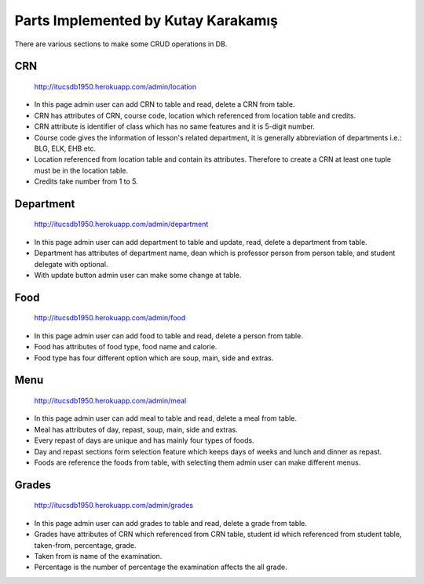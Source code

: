 Parts Implemented by Kutay Karakamış
====================================

There are various sections to make some CRUD operations in DB.

CRN
^^^
.. figure:: ../ss/admin-crn.png
  :scale: 50 %
  :alt: map to buried treasure

  http://itucsdb1950.herokuapp.com/admin/location

* In this page admin user can add CRN to table and read, delete a CRN from table.
* CRN has attributes of CRN, course code, location which referenced from location table and credits.
* CRN attribute is identifier of class which has no same features and it is 5-digit number.
* Course code gives the information of lesson's related department, it is generally abbreviation of departments i.e.: BLG, ELK, EHB etc.
* Location referenced from location table and contain its attributes. Therefore to create a CRN at least one tuple must be in the location table.
* Credits take number from 1 to 5.



Department
^^^^^^^^^^
.. figure:: ../ss/admin-department.png
  :scale: 50 %
  :alt: map to buried treasure

  http://itucsdb1950.herokuapp.com/admin/department

* In this page admin user can add department to table and update, read, delete a department from table.
* Department has attributes of department name, dean which is professor person from person table, and student delegate with optional.
* With update button admin user can make some change at table.

Food
^^^^
.. figure:: ../ss/admin-food.png
  :scale: 50 %
  :alt: map to buried treasure

  http://itucsdb1950.herokuapp.com/admin/food

* In this page admin user can add food to table and read, delete a person from table.
* Food has attributes of food type, food name and calorie.
* Food type has four different option which are soup, main, side and extras.

Menu
^^^^
.. figure:: ../ss/admin-menu.png
  :scale: 50 %
  :alt: map to buried treasure

  http://itucsdb1950.herokuapp.com/admin/meal

* In this page admin user can add meal to table and read, delete a meal from table.
* Meal has attributes of day, repast, soup, main, side and extras.
* Every repast of days are unique and has mainly four types of foods.
* Day and repast sections form selection feature which keeps days of weeks and lunch and dinner as repast.
* Foods are reference the foods from table, with selecting them admin user can make different menus.

Grades
^^^^^^
.. figure:: ../ss/admin-grades.png
  :scale: 50 %
  :alt: map to buried treasure

  http://itucsdb1950.herokuapp.com/admin/grades

* In this page admin user can add grades to table and read, delete a grade from table.
* Grades have attributes of CRN which referenced from CRN table, student id which referenced from student table, taken-from, percentage, grade.
* Taken from is name of the examination.
* Percentage is the number of percentage the examination affects the all grade.




